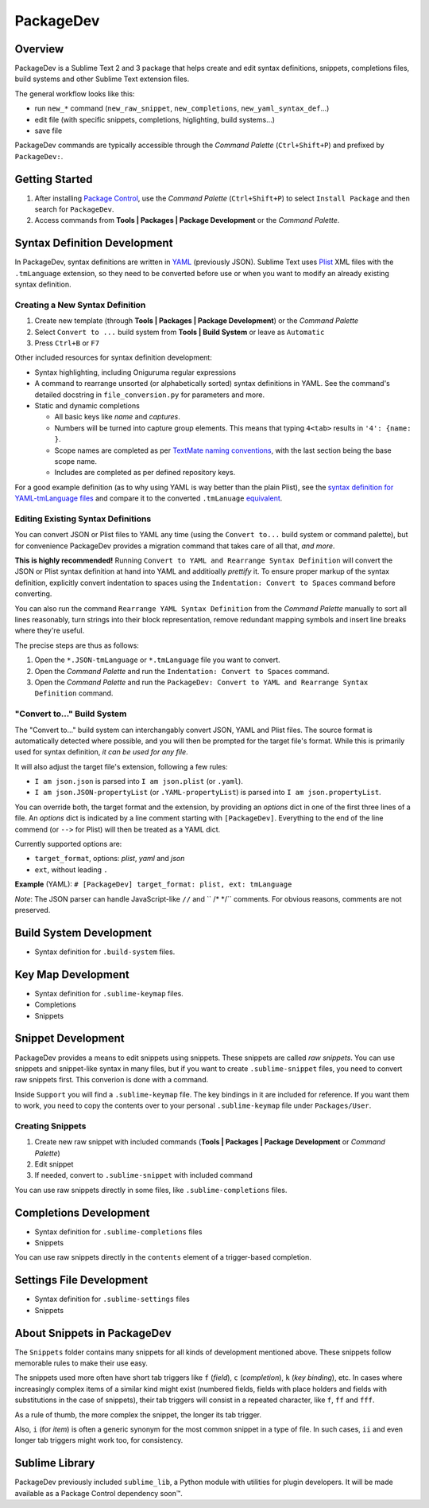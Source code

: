 ==========
PackageDev
==========

Overview
========

PackageDev is a Sublime Text 2 and 3 package
that helps create and edit
syntax definitions,
snippets,
completions files,
build systems
and other Sublime Text extension files.

The general workflow looks like this:

- run ``new_*`` command
  (``new_raw_snippet``, ``new_completions``, ``new_yaml_syntax_def``...)
- edit file
  (with specific snippets, completions, higlighting, build systems...)
- save file

PackageDev commands are typically accessible
through the *Command Palette* (``Ctrl+Shift+P``)
and prefixed by ``PackageDev:``.


Getting Started
===============

#. After installing `Package Control`_,
   use the *Command Palette* (``Ctrl+Shift+P``)
   to select ``Install Package``
   and then search for ``PackageDev``.
#. Access commands from **Tools | Packages | Package Development**
   or the *Command Palette*.

.. _Package Control: https://packagecontrol.io/installation


Syntax Definition Development
=============================

In PackageDev,
syntax definitions are written in YAML_ (previously JSON).
Sublime Text uses Plist_ XML files
with the ``.tmLanguage`` extension,
so they need to be converted before use
or when you want to modify
an already existing syntax definition.

.. _YAML: http://en.wikipedia.org/wiki/YAML
.. _Plist: http://en.wikipedia.org/wiki/Property_list#Mac_OS_X


Creating a New Syntax Definition
********************************

#. Create new template
   (through **Tools | Packages | Package Development**)
   or the *Command Palette*
#. Select ``Convert to ...`` build system
   from **Tools | Build System**
   or leave as ``Automatic``
#. Press ``Ctrl+B`` or ``F7``


Other included resources for syntax definition development:

* Syntax highlighting,
  including Oniguruma regular expressions
* A command to rearrange unsorted
  (or alphabetically sorted) syntax definitions in YAML.
  See the command's detailed docstring in ``file_conversion.py``
  for parameters and more.
* Static and dynamic completions

  * All basic keys like *name* and *captures*.
  * Numbers will be turned into capture group elements.
    This means that typing ``4<tab>``
    results in ``'4': {name: }``.
  * Scope names are completed as per `TextMate naming conventions`_,
    with the last section being the base scope name.
  * Includes are completed as per defined repository keys.

For a good example definition
(as to why using YAML is way better than the plain Plist),
see the `syntax definition for YAML-tmLanguage files`_
and compare it to the converted ``.tmLanuage`` `equivalent`_.

.. _TextMate naming conventions: https://manual.macromates.com/en/language_grammars#naming_conventions
.. _syntax definition for YAML-tmLanguage files: Syntax%20Definitions/Sublime%20Text%20Syntax%20Def%20(YAML).YAML-tmLanguage
.. _equivalent: Syntax%20Definitions/Sublime%20Text%20Syntax%20Def%20(YAML).tmLanguage


Editing Existing Syntax Definitions
***********************************

You can convert JSON or Plist files to YAML any time
(using the ``Convert to...`` build system or command palette),
but for convenience
PackageDev provides a migration command
that takes care of all that,
*and more*.

**This is highly recommended!**
Running ``Convert to YAML and Rearrange Syntax Definition``
will convert the JSON or Plist syntax definition at hand
into YAML and additioally *prettify* it.
To ensure proper markup of the syntax definition,
explicitly convert indentation to spaces
using the ``Indentation: Convert to Spaces`` command
before converting.

You can also run the command ``Rearrange YAML Syntax Definition``
from the *Command Palette* manually
to sort all lines reasonably,
turn strings into their block representation,
remove redundant mapping symbols
and insert line breaks where they're useful.

The precise steps are thus as follows:

#. Open the ``*.JSON-tmLanguage`` or ``*.tmLanguage`` file
   you want to convert.
#. Open the *Command Palette*
   and run the ``Indentation: Convert to Spaces`` command.
#. Open the *Command Palette*
   and run the ``PackageDev: Convert to YAML and Rearrange Syntax Definition`` command.


"Convert to..." Build System
****************************

The "Convert to..." build system
can interchangably convert JSON, YAML and Plist files.
The source format is automatically detected where possible,
and you will then be prompted for the target file's format.
While this is primarily used for syntax definition,
*it can be used for any file*.

It will also adjust the target file's extension,
following a few rules:

* ``I am json.json`` is parsed into
  ``I am json.plist`` (or ``.yaml``).
* ``I am json.JSON-propertyList`` (or ``.YAML-propertyList``) is parsed into
  ``I am json.propertyList``.


You can override both,
the target format and the extension,
by providing an *options* dict in one of the first three lines of a file.
An *options* dict is indicated
by a line comment starting with ``[PackageDev]``.
Everything to the end of the line commend
(or ``-->`` for Plist)
will then be treated as a YAML dict.

Currently supported options are:

* ``target_format``, options: *plist*, *yaml* and *json*
* ``ext``, without leading ``.``

**Example** (YAML): ``# [PackageDev] target_format: plist, ext: tmLanguage``

*Note*:
The JSON parser can handle
JavaScript-like ``//`` and `` /* */`` comments.
For obvious reasons,
comments are not preserved.


.. Completions
.. -----------
..
.. * sublime text plugin dev (off by default)
.. Will clutter your completions list in any kind of python dev.
.. To turn on, change scope selector to ``source.python``.


Build System Development
========================

* Syntax definition for ``.build-system`` files.


Key Map Development
===================

* Syntax definition for ``.sublime-keymap`` files.
* Completions
* Snippets


Snippet Development
===================

PackageDev provides a means to edit snippets using snippets.
These snippets are called *raw snippets*.
You can use snippets and snippet-like syntax in many files,
but if you want to create ``.sublime-snippet`` files,
you need to convert raw snippets first.
This converion is done with a command.

Inside ``Support``
you will find a ``.sublime-keymap`` file.
The key bindings in it are included for reference.
If you want them to work,
you need to copy the contents over
to your personal ``.sublime-keymap`` file under ``Packages/User``.

Creating Snippets
*****************

#. Create new raw snippet with included commands
   (**Tools | Packages | Package Development** or *Command Palette*)
#. Edit snippet
#. If needed,
   convert to ``.sublime-snippet`` with included command

You can use raw snippets directly in some files,
like ``.sublime-completions`` files.


Completions Development
=======================

* Syntax definition for ``.sublime-completions`` files
* Snippets

You can use raw snippets
directly in the ``contents`` element
of a trigger-based completion.


Settings File Development
=========================

* Syntax definition for ``.sublime-settings`` files
* Snippets


About Snippets in PackageDev
============================

The ``Snippets`` folder contains many snippets
for all kinds of development mentioned above.
These snippets follow memorable rules
to make their use easy.

The snippets used more often
have short tab triggers like
``f`` (*field*),
``c`` (*completion*),
``k`` (*key binding*),
etc.
In cases where increasingly complex items
of a similar kind might exist
(numbered fields,
fields with place holders and fields
with substitutions in the case of snippets),
their tab triggers will consist
in a repeated character,
like ``f``, ``ff`` and ``fff``.

As a rule of thumb,
the more complex the snippet,
the longer its tab trigger.

Also,
``i`` (for *item*) is often a generic synonym
for the most common snippet in a type of file.
In such cases,
``ii`` and even longer tab triggers might work too,
for consistency.


Sublime Library
===============

PackageDev previously included ``sublime_lib``,
a Python module with utilities for plugin developers.
It will be made available as a Package Control dependency soon™.
